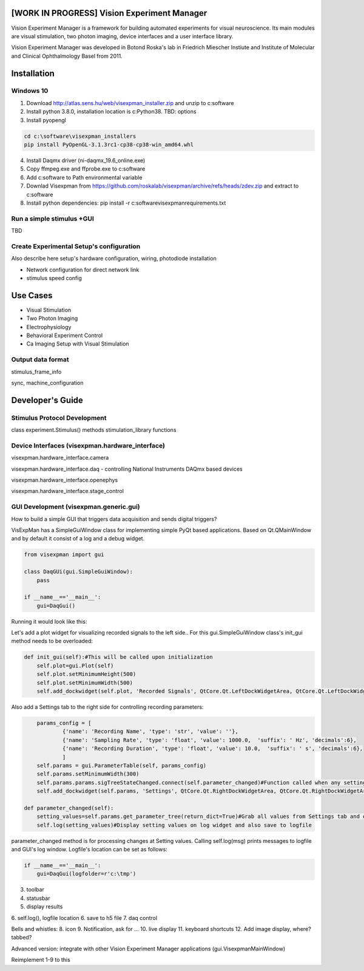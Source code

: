 [WORK IN PROGRESS] Vision Experiment Manager
============================================

Vision Experiment Manager is a framework for building automated experiments for visual neuroscience. Its main modules are visual stimulation, two photon imaging, device interfaces and a user interface library.

Vision Experiment Manager was developed in Botond Roska's lab in Friedrich Miescher Instiute and Institute of Molecular and Clinical Ophthalmology Basel from 2011.

Installation
============

Windows 10
--------------

1. Download http://atlas.sens.hu/web/visexpman_installer.zip and unzip to c:\software
2. Install python 3.8.0, installation location is c:\Python38. TBD: options
3. Install pyopengl

.. code:: shell

        cd c:\software\visexpman_installers
        pip install PyOpenGL-3.1.3rc1-cp38-cp38-win_amd64.whl
        
4. Install Daqmx driver (ni-daqmx_19.6_online.exe)
5. Copy ffmpeg.exe and ffprobe.exe to c:\software
6. Add c:\software to Path environmental variable
7. Downlad Visexpman from https://github.com/roskalab/visexpman/archive/refs/heads/zdev.zip and extract to c:\software
8. Install python dependencies: pip install -r c:\software\visexpman\requirements.txt

Run a simple stimulus +GUI
----------------------------

TBD

Create Experimental Setup's configuration
---------------------------------------------

Also describe here setup's hardware configuration, wiring, photodiode installation

- Network configuration for direct network link

- stimulus speed config

Use Cases
=========

- Visual Stimulation
- Two Photon Imaging
- Electrophysiology
- Behavioral Experiment Control
- Ca Imaging Setup with Visual Stimulation

Output data format
---------------------------------------

stimulus_frame_info

sync, machine_configuration




Developer's Guide
=================

Stimulus Protocol Development
---------------------------------------

class experiment.Stimulus() methods
stimulation_library functions

Device Interfaces (visexpman.hardware_interface)
------------------------------------------------

visexpman.hardware_interface.camera

visexpman.hardware_interface.daq - controlling National Instruments DAQmx based devices

visexpman.hardware_interface.openephys

visexpman.hardware_interface.stage_control

GUI Development (visexpman.generic.gui)
---------------------------------------

How to build a simple GUI that triggers data acquisition and sends digital triggers?

VisExpMan has a SimpleGuiWindow class for implementing simple PyQt based applications. Based on Qt.QMainWindow and by default it consist of a log and a debug widget.

.. code:: python

    from visexpman import gui

    class DaqGUi(gui.SimpleGuiWindow):
        pass
            
    if __name__=='__main__':
        gui=DaqGui()

Running it would look like this:
        
.. image:: https://raw.githubusercontent.com/roskalab/visexpman/zdev/images/basic_gui.png

Let's add a plot widget for visualizing recorded signals to the left side.. For this gui.SimpleGuiWindow class's init_gui method needs to be overloaded:

.. code:: python

    def init_gui(self):#This will be called upon initialization
        self.plot=gui.Plot(self)
        self.plot.setMinimumHeight(500)
        self.plot.setMinimumWidth(500)
        self.add_dockwidget(self.plot, 'Recorded Signals', QtCore.Qt.LeftDockWidgetArea, QtCore.Qt.LeftDockWidgetArea)

Also add a Settings tab to the right side for controlling recording parameters:

.. code:: python

        params_config = [
                {'name': 'Recording Name', 'type': 'str', 'value': ''},
                {'name': 'Sampling Rate', 'type': 'float', 'value': 1000.0,  'suffix': ' Hz', 'decimals':6},
                {'name': 'Recording Duration', 'type': 'float', 'value': 10.0,  'suffix': ' s', 'decimals':6},
                ]
        self.params = gui.ParameterTable(self, params_config)
        self.params.setMinimumWidth(300)
        self.params.params.sigTreeStateChanged.connect(self.parameter_changed)#Function called when any setting modified by the user
        self.add_dockwidget(self.params, 'Settings', QtCore.Qt.RightDockWidgetArea, QtCore.Qt.RightDockWidgetArea)
        
    def parameter_changed(self):
        setting_values=self.params.get_parameter_tree(return_dict=True)#Grab all values from Settings tab and organize to a dictionary
        self.log(setting_values)#Display setting values on log widget and also save to logfile

parameter_changed method is for processing changes at Setting values. Calling self.log(msg) prints messages to logfile and GUI's log window. Logfile's location can be set as follows:

.. code:: python

    if __name__=='__main__':
        gui=DaqGui(logfolder=r'c:\tmp')
    
3. toolbar
4. statusbar
5. display results
6. self.log(), logfile location
6. save to h5 file
7. daq control

Bells and whistles:
8. icon
9. Notification, ask for ...
10. live display
11. keyboard shortcuts
12. Add image display, where? tabbed?

Advanced version: integrate with other Vision Experiment Manager applications (gui.VisexpmanMainWindow)

Reimplement 1-9 to this 


